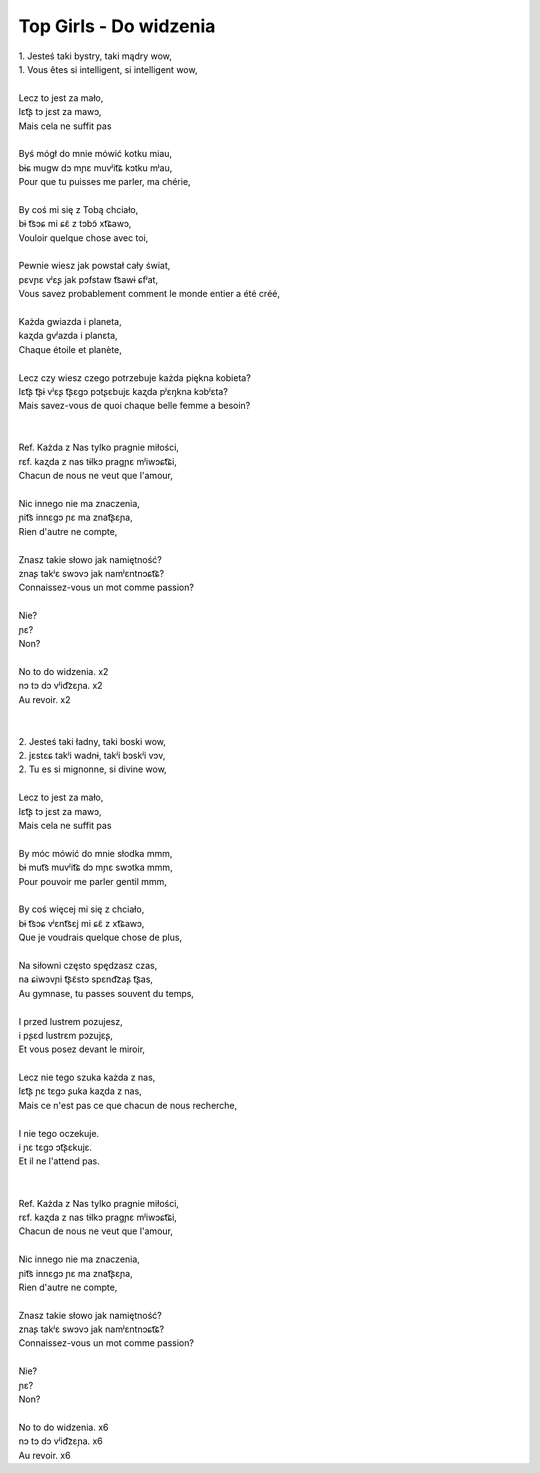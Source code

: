 Top Girls - Do widzenia
=======================

| 1. Jesteś taki bystry, taki mądry wow,
| 1. Vous êtes si intelligent, si intelligent wow,
|
| Lecz to jest za mało,
| lɛt͡ʂ tɔ jɛst za mawɔ,
| Mais cela ne suffit pas
|
| Byś mógł do mnie mówić kotku miau,
| bɨɕ muɡw dɔ mɲɛ muvʲit͡ɕ kɔtku mʲau,
| Pour que tu puisses me parler, ma chérie,
|
| By coś mi się z Tobą chciało,
| bɨ t͡sɔɕ mi ɕɛ̃ z tɔbɔ̃ xt͡ɕawɔ,
| Vouloir quelque chose avec toi,
|
| Pewnie wiesz jak powstał cały świat,
| pɛvɲɛ vʲɛʂ jak pɔfstaw t͡sawɨ ɕfʲat,
| Vous savez probablement comment le monde entier a été créé,
|
| Każda gwiazda i planeta,
| kaʐda ɡvʲazda i planɛta,
| Chaque étoile et planète,
|
| Lecz czy wiesz czego potrzebuje każda piękna kobieta?
| lɛt͡ʂ t͡ʂɨ vʲɛʂ t͡ʂɛɡɔ pɔtʂɛbujɛ kaʐda pʲɛŋkna kɔbʲɛta?
| Mais savez-vous de quoi chaque belle femme a besoin?
|
|
| Ref. Każda z Nas tylko pragnie miłości,
| rɛf. kaʐda z nas tɨlkɔ praɡɲɛ mʲiwɔɕt͡ɕi,
| Chacun de nous ne veut que l'amour,
|
| Nic innego nie ma znaczenia,
| ɲit͡s innɛɡɔ ɲɛ ma znat͡ʂɛɲa,
| Rien d'autre ne compte,
|
| Znasz takie słowo jak namiętność?
| znaʂ takʲɛ swɔvɔ jak namʲɛntnɔɕt͡ɕ?
| Connaissez-vous un mot comme passion?
|
| Nie?
| ɲɛ?
| Non?
|
| No to do widzenia. x2
| nɔ tɔ dɔ vʲid͡zɛɲa. x2
| Au revoir. x2
|
|
| 2. Jesteś taki ładny, taki boski wow,
| 2. jɛstɛɕ takʲi wadnɨ, takʲi bɔskʲi vɔv,
| 2. Tu es si mignonne, si divine wow,
|
| Lecz to jest za mało,
| lɛt͡ʂ tɔ jɛst za mawɔ,
| Mais cela ne suffit pas
|
| By móc mówić do mnie słodka mmm,
| bɨ mut͡s muvʲit͡ɕ dɔ mɲɛ swɔtka mmm,
| Pour pouvoir me parler gentil mmm,
|
| By coś więcej mi się z chciało,
| bɨ t͡sɔɕ vʲɛnt͡sɛj mi ɕɛ̃ z xt͡ɕawɔ,
| Que je voudrais quelque chose de plus,
|
| Na siłowni często spędzasz czas,
| na ɕiwɔvɲi t͡ʂɛ̃stɔ spɛnd͡zaʂ t͡ʂas,
| Au gymnase, tu passes souvent du temps,
|
| I przed lustrem pozujesz,
| i pʂɛd lustrɛm pɔzujɛʂ,
| Et vous posez devant le miroir,
|
| Lecz nie tego szuka każda z nas,
| lɛt͡ʂ ɲɛ tɛɡɔ ʂuka kaʐda z nas,
| Mais ce n'est pas ce que chacun de nous recherche,
|
| I nie tego oczekuje.
| i ɲɛ tɛɡɔ ɔt͡ʂɛkujɛ.
| Et il ne l'attend pas.
|
|
| Ref. Każda z Nas tylko pragnie miłości,
| rɛf. kaʐda z nas tɨlkɔ praɡɲɛ mʲiwɔɕt͡ɕi,
| Chacun de nous ne veut que l'amour,
|
| Nic innego nie ma znaczenia,
| ɲit͡s innɛɡɔ ɲɛ ma znat͡ʂɛɲa,
| Rien d'autre ne compte,
|
| Znasz takie słowo jak namiętność?
| znaʂ takʲɛ swɔvɔ jak namʲɛntnɔɕt͡ɕ?
| Connaissez-vous un mot comme passion?
|
| Nie?
| ɲɛ?
| Non?
|
| No to do widzenia. x6
| nɔ tɔ dɔ vʲid͡zɛɲa. x6
| Au revoir. x6